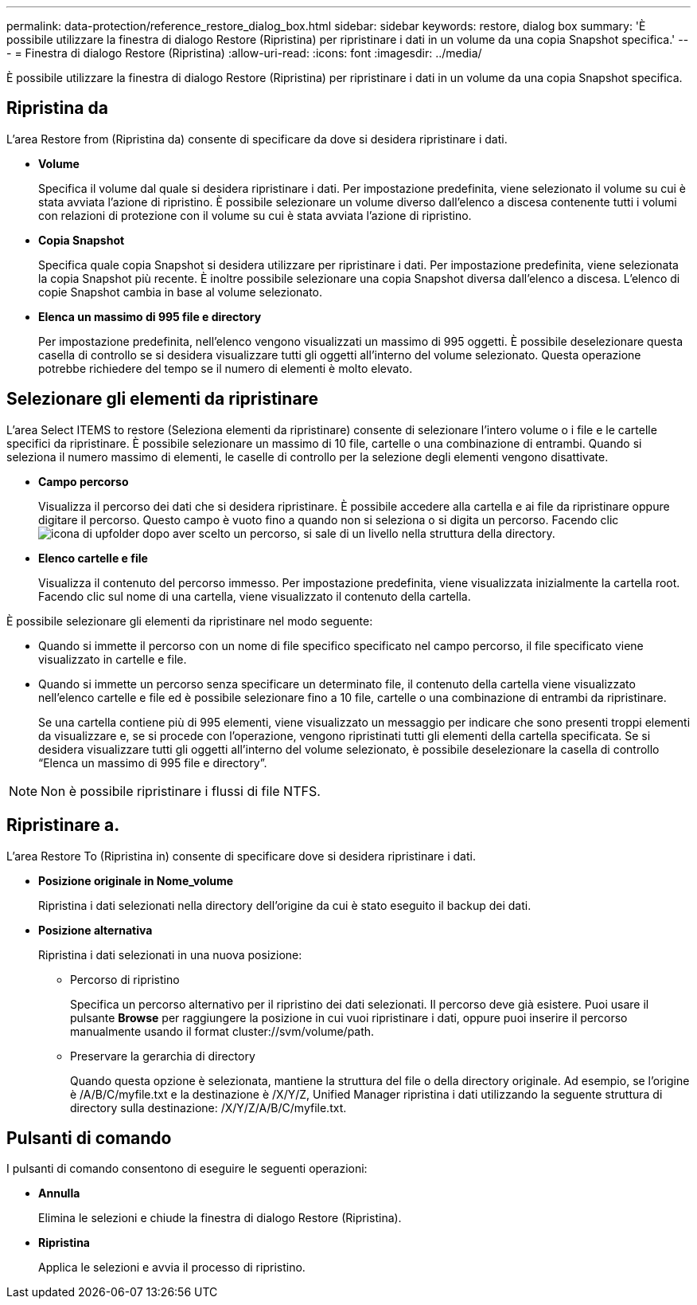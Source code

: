 ---
permalink: data-protection/reference_restore_dialog_box.html 
sidebar: sidebar 
keywords: restore, dialog box 
summary: 'È possibile utilizzare la finestra di dialogo Restore (Ripristina) per ripristinare i dati in un volume da una copia Snapshot specifica.' 
---
= Finestra di dialogo Restore (Ripristina)
:allow-uri-read: 
:icons: font
:imagesdir: ../media/


[role="lead"]
È possibile utilizzare la finestra di dialogo Restore (Ripristina) per ripristinare i dati in un volume da una copia Snapshot specifica.



== Ripristina da

L'area Restore from (Ripristina da) consente di specificare da dove si desidera ripristinare i dati.

* *Volume*
+
Specifica il volume dal quale si desidera ripristinare i dati. Per impostazione predefinita, viene selezionato il volume su cui è stata avviata l'azione di ripristino. È possibile selezionare un volume diverso dall'elenco a discesa contenente tutti i volumi con relazioni di protezione con il volume su cui è stata avviata l'azione di ripristino.

* *Copia Snapshot*
+
Specifica quale copia Snapshot si desidera utilizzare per ripristinare i dati. Per impostazione predefinita, viene selezionata la copia Snapshot più recente. È inoltre possibile selezionare una copia Snapshot diversa dall'elenco a discesa. L'elenco di copie Snapshot cambia in base al volume selezionato.

* *Elenca un massimo di 995 file e directory*
+
Per impostazione predefinita, nell'elenco vengono visualizzati un massimo di 995 oggetti. È possibile deselezionare questa casella di controllo se si desidera visualizzare tutti gli oggetti all'interno del volume selezionato. Questa operazione potrebbe richiedere del tempo se il numero di elementi è molto elevato.





== Selezionare gli elementi da ripristinare

L'area Select ITEMS to restore (Seleziona elementi da ripristinare) consente di selezionare l'intero volume o i file e le cartelle specifici da ripristinare. È possibile selezionare un massimo di 10 file, cartelle o una combinazione di entrambi. Quando si seleziona il numero massimo di elementi, le caselle di controllo per la selezione degli elementi vengono disattivate.

* *Campo percorso*
+
Visualizza il percorso dei dati che si desidera ripristinare. È possibile accedere alla cartella e ai file da ripristinare oppure digitare il percorso. Questo campo è vuoto fino a quando non si seleziona o si digita un percorso. Facendo clic image:../media/icon_upfolder.gif["icona di upfolder"] dopo aver scelto un percorso, si sale di un livello nella struttura della directory.

* *Elenco cartelle e file*
+
Visualizza il contenuto del percorso immesso. Per impostazione predefinita, viene visualizzata inizialmente la cartella root. Facendo clic sul nome di una cartella, viene visualizzato il contenuto della cartella.



È possibile selezionare gli elementi da ripristinare nel modo seguente:

* Quando si immette il percorso con un nome di file specifico specificato nel campo percorso, il file specificato viene visualizzato in cartelle e file.
* Quando si immette un percorso senza specificare un determinato file, il contenuto della cartella viene visualizzato nell'elenco cartelle e file ed è possibile selezionare fino a 10 file, cartelle o una combinazione di entrambi da ripristinare.
+
Se una cartella contiene più di 995 elementi, viene visualizzato un messaggio per indicare che sono presenti troppi elementi da visualizzare e, se si procede con l'operazione, vengono ripristinati tutti gli elementi della cartella specificata. Se si desidera visualizzare tutti gli oggetti all'interno del volume selezionato, è possibile deselezionare la casella di controllo "`Elenca un massimo di 995 file e directory`".



[NOTE]
====
Non è possibile ripristinare i flussi di file NTFS.

====


== Ripristinare a.

L'area Restore To (Ripristina in) consente di specificare dove si desidera ripristinare i dati.

* *Posizione originale in Nome_volume*
+
Ripristina i dati selezionati nella directory dell'origine da cui è stato eseguito il backup dei dati.

* *Posizione alternativa*
+
Ripristina i dati selezionati in una nuova posizione:

+
** Percorso di ripristino
+
Specifica un percorso alternativo per il ripristino dei dati selezionati. Il percorso deve già esistere. Puoi usare il pulsante *Browse* per raggiungere la posizione in cui vuoi ripristinare i dati, oppure puoi inserire il percorso manualmente usando il format cluster://svm/volume/path.

** Preservare la gerarchia di directory
+
Quando questa opzione è selezionata, mantiene la struttura del file o della directory originale. Ad esempio, se l'origine è /A/B/C/myfile.txt e la destinazione è /X/Y/Z, Unified Manager ripristina i dati utilizzando la seguente struttura di directory sulla destinazione: /X/Y/Z/A/B/C/myfile.txt.







== Pulsanti di comando

I pulsanti di comando consentono di eseguire le seguenti operazioni:

* *Annulla*
+
Elimina le selezioni e chiude la finestra di dialogo Restore (Ripristina).

* *Ripristina*
+
Applica le selezioni e avvia il processo di ripristino.


